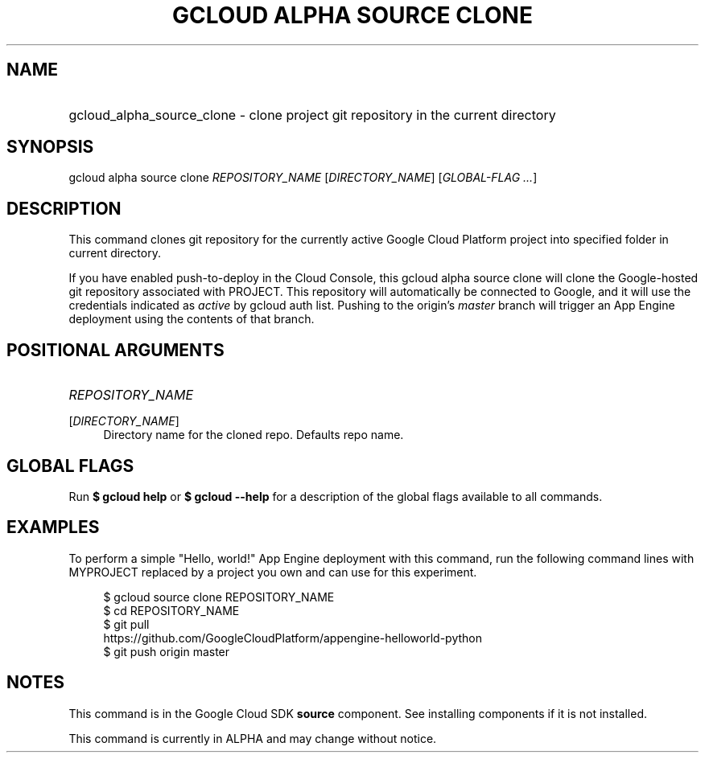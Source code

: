 .TH "GCLOUD ALPHA SOURCE CLONE" "1" "" "" ""
.ie \n(.g .ds Aq \(aq
.el       .ds Aq '
.nh
.ad l
.SH "NAME"
.HP
gcloud_alpha_source_clone \- clone project git repository in the current directory
.SH "SYNOPSIS"
.sp
gcloud alpha source clone \fIREPOSITORY_NAME\fR [\fIDIRECTORY_NAME\fR] [\fIGLOBAL\-FLAG \&...\fR]
.SH "DESCRIPTION"
.sp
This command clones git repository for the currently active Google Cloud Platform project into specified folder in current directory\&.
.sp
If you have enabled push\-to\-deploy in the Cloud Console, this gcloud alpha source clone will clone the Google\-hosted git repository associated with PROJECT\&. This repository will automatically be connected to Google, and it will use the credentials indicated as \fIactive\fR by gcloud auth list\&. Pushing to the origin\(cqs \fImaster\fR branch will trigger an App Engine deployment using the contents of that branch\&.
.SH "POSITIONAL ARGUMENTS"
.HP
\fIREPOSITORY_NAME\fR
.RE
.PP
[\fIDIRECTORY_NAME\fR]
.RS 4
Directory name for the cloned repo\&. Defaults repo name\&.
.RE
.SH "GLOBAL FLAGS"
.sp
Run \fB$ \fR\fBgcloud\fR\fB help\fR or \fB$ \fR\fBgcloud\fR\fB \-\-help\fR for a description of the global flags available to all commands\&.
.SH "EXAMPLES"
.sp
To perform a simple "Hello, world!" App Engine deployment with this command, run the following command lines with MYPROJECT replaced by a project you own and can use for this experiment\&.
.sp
.if n \{\
.RS 4
.\}
.nf
$ gcloud source clone REPOSITORY_NAME
$ cd REPOSITORY_NAME
$ git pull
  https://github\&.com/GoogleCloudPlatform/appengine\-helloworld\-python
$ git push origin master
.fi
.if n \{\
.RE
.\}
.SH "NOTES"
.sp
This command is in the Google Cloud SDK \fBsource\fR component\&. See installing components if it is not installed\&.
.sp
This command is currently in ALPHA and may change without notice\&.
